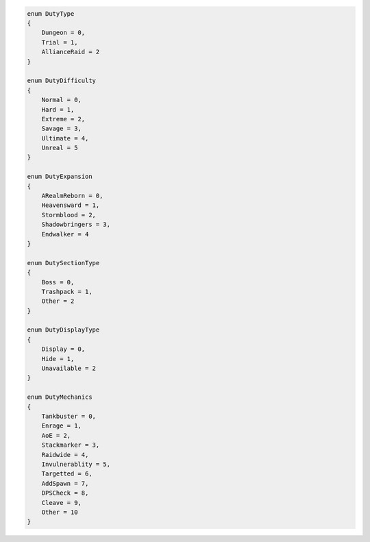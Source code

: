 .. code-block:: csharp
    
    enum DutyType
    {
        Dungeon = 0,
        Trial = 1,
        AllianceRaid = 2
    }

    enum DutyDifficulty 
    {
        Normal = 0,
        Hard = 1,
        Extreme = 2,
        Savage = 3,
        Ultimate = 4,
        Unreal = 5
    }

    enum DutyExpansion
    {
        ARealmReborn = 0,
        Heavensward = 1,
        Stormblood = 2,
        Shadowbringers = 3,
        Endwalker = 4
    }

    enum DutySectionType
    {
        Boss = 0,
        Trashpack = 1,
        Other = 2
    }

    enum DutyDisplayType
    {
        Display = 0,
        Hide = 1,
        Unavailable = 2
    }

    enum DutyMechanics
    {
        Tankbuster = 0,
        Enrage = 1,
        AoE = 2,
        Stackmarker = 3,
        Raidwide = 4,
        Invulnerablity = 5,
        Targetted = 6,
        AddSpawn = 7,
        DPSCheck = 8,
        Cleave = 9,
        Other = 10
    }

